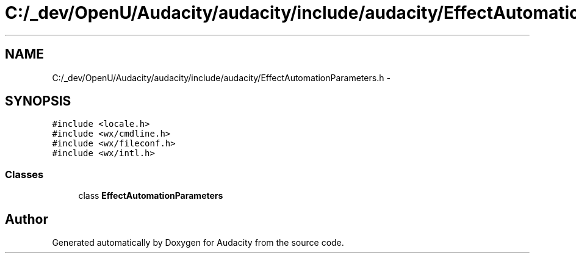 .TH "C:/_dev/OpenU/Audacity/audacity/include/audacity/EffectAutomationParameters.h" 3 "Thu Apr 28 2016" "Audacity" \" -*- nroff -*-
.ad l
.nh
.SH NAME
C:/_dev/OpenU/Audacity/audacity/include/audacity/EffectAutomationParameters.h \- 
.SH SYNOPSIS
.br
.PP
\fC#include <locale\&.h>\fP
.br
\fC#include <wx/cmdline\&.h>\fP
.br
\fC#include <wx/fileconf\&.h>\fP
.br
\fC#include <wx/intl\&.h>\fP
.br

.SS "Classes"

.in +1c
.ti -1c
.RI "class \fBEffectAutomationParameters\fP"
.br
.in -1c
.SH "Author"
.PP 
Generated automatically by Doxygen for Audacity from the source code\&.
